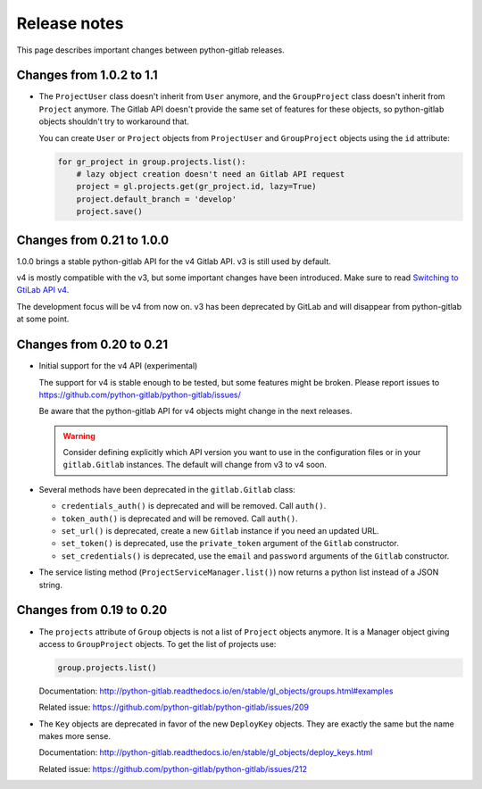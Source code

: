 #############
Release notes
#############

This page describes important changes between python-gitlab releases.

Changes from 1.0.2 to 1.1
=========================

* The ``ProjectUser`` class doesn't inherit from ``User`` anymore, and the
  ``GroupProject`` class doesn't inherit from ``Project`` anymore. The Gitlab
  API doesn't provide the same set of features for these objects, so
  python-gitlab objects shouldn't try to workaround that.

  You can create ``User`` or ``Project`` objects from ``ProjectUser`` and
  ``GroupProject`` objects using the ``id`` attribute:

  .. code-block:: python

     for gr_project in group.projects.list():
         # lazy object creation doesn't need an Gitlab API request
         project = gl.projects.get(gr_project.id, lazy=True)
         project.default_branch = 'develop'
         project.save()

Changes from 0.21 to 1.0.0
==========================

1.0.0 brings a stable python-gitlab API for the v4 Gitlab API. v3 is still used
by default.

v4 is mostly compatible with the v3, but some important changes have been
introduced. Make sure to read `Switching to GtiLab API v4
<http://python-gitlab.readthedocs.io/en/master/switching-to-v4.html>`_.

The development focus will be v4 from now on. v3 has been deprecated by GitLab
and will disappear from python-gitlab at some point.

Changes from 0.20 to 0.21
=========================

* Initial support for the v4 API (experimental)

  The support for v4 is stable enough to be tested, but some features might be
  broken. Please report issues to
  https://github.com/python-gitlab/python-gitlab/issues/

  Be aware that the python-gitlab API for v4 objects might change in the next
  releases.

  .. warning::

     Consider defining explicitly which API version you want to use in the
     configuration files or in your ``gitlab.Gitlab`` instances. The default
     will change from v3 to v4 soon.

* Several methods have been deprecated in the ``gitlab.Gitlab`` class:

  + ``credentials_auth()`` is deprecated and will be removed. Call ``auth()``.
  + ``token_auth()`` is deprecated and will be removed. Call ``auth()``.
  + ``set_url()`` is deprecated, create a new ``Gitlab`` instance if you need
    an updated URL.
  + ``set_token()`` is deprecated, use the ``private_token`` argument of the
    ``Gitlab`` constructor.
  + ``set_credentials()`` is deprecated, use the ``email`` and ``password``
    arguments of the ``Gitlab`` constructor.

* The service listing method (``ProjectServiceManager.list()``) now returns a
  python list instead of a JSON string.

Changes from 0.19 to 0.20
=========================

* The ``projects`` attribute of ``Group`` objects is not a list of ``Project``
  objects anymore. It is a Manager object giving access to ``GroupProject``
  objects. To get the list of projects use:

  .. code-block:: python

     group.projects.list()

  Documentation:
  http://python-gitlab.readthedocs.io/en/stable/gl_objects/groups.html#examples

  Related issue: https://github.com/python-gitlab/python-gitlab/issues/209

* The ``Key`` objects are deprecated in favor of the new ``DeployKey`` objects.
  They are exactly the same but the name makes more sense.

  Documentation:
  http://python-gitlab.readthedocs.io/en/stable/gl_objects/deploy_keys.html

  Related issue: https://github.com/python-gitlab/python-gitlab/issues/212
